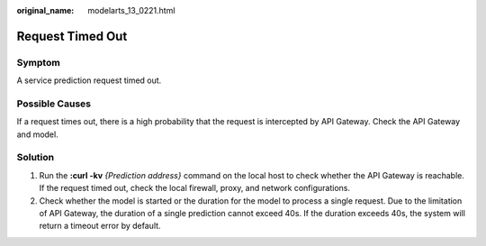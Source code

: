:original_name: modelarts_13_0221.html

.. _modelarts_13_0221:

Request Timed Out
=================

Symptom
-------

A service prediction request timed out.

Possible Causes
---------------

If a request times out, there is a high probability that the request is intercepted by API Gateway. Check the API Gateway and model.

Solution
--------

#. Run the **:curl -kv** *{Prediction address}* command on the local host to check whether the API Gateway is reachable. If the request timed out, check the local firewall, proxy, and network configurations.
#. Check whether the model is started or the duration for the model to process a single request. Due to the limitation of API Gateway, the duration of a single prediction cannot exceed 40s. If the duration exceeds 40s, the system will return a timeout error by default.
